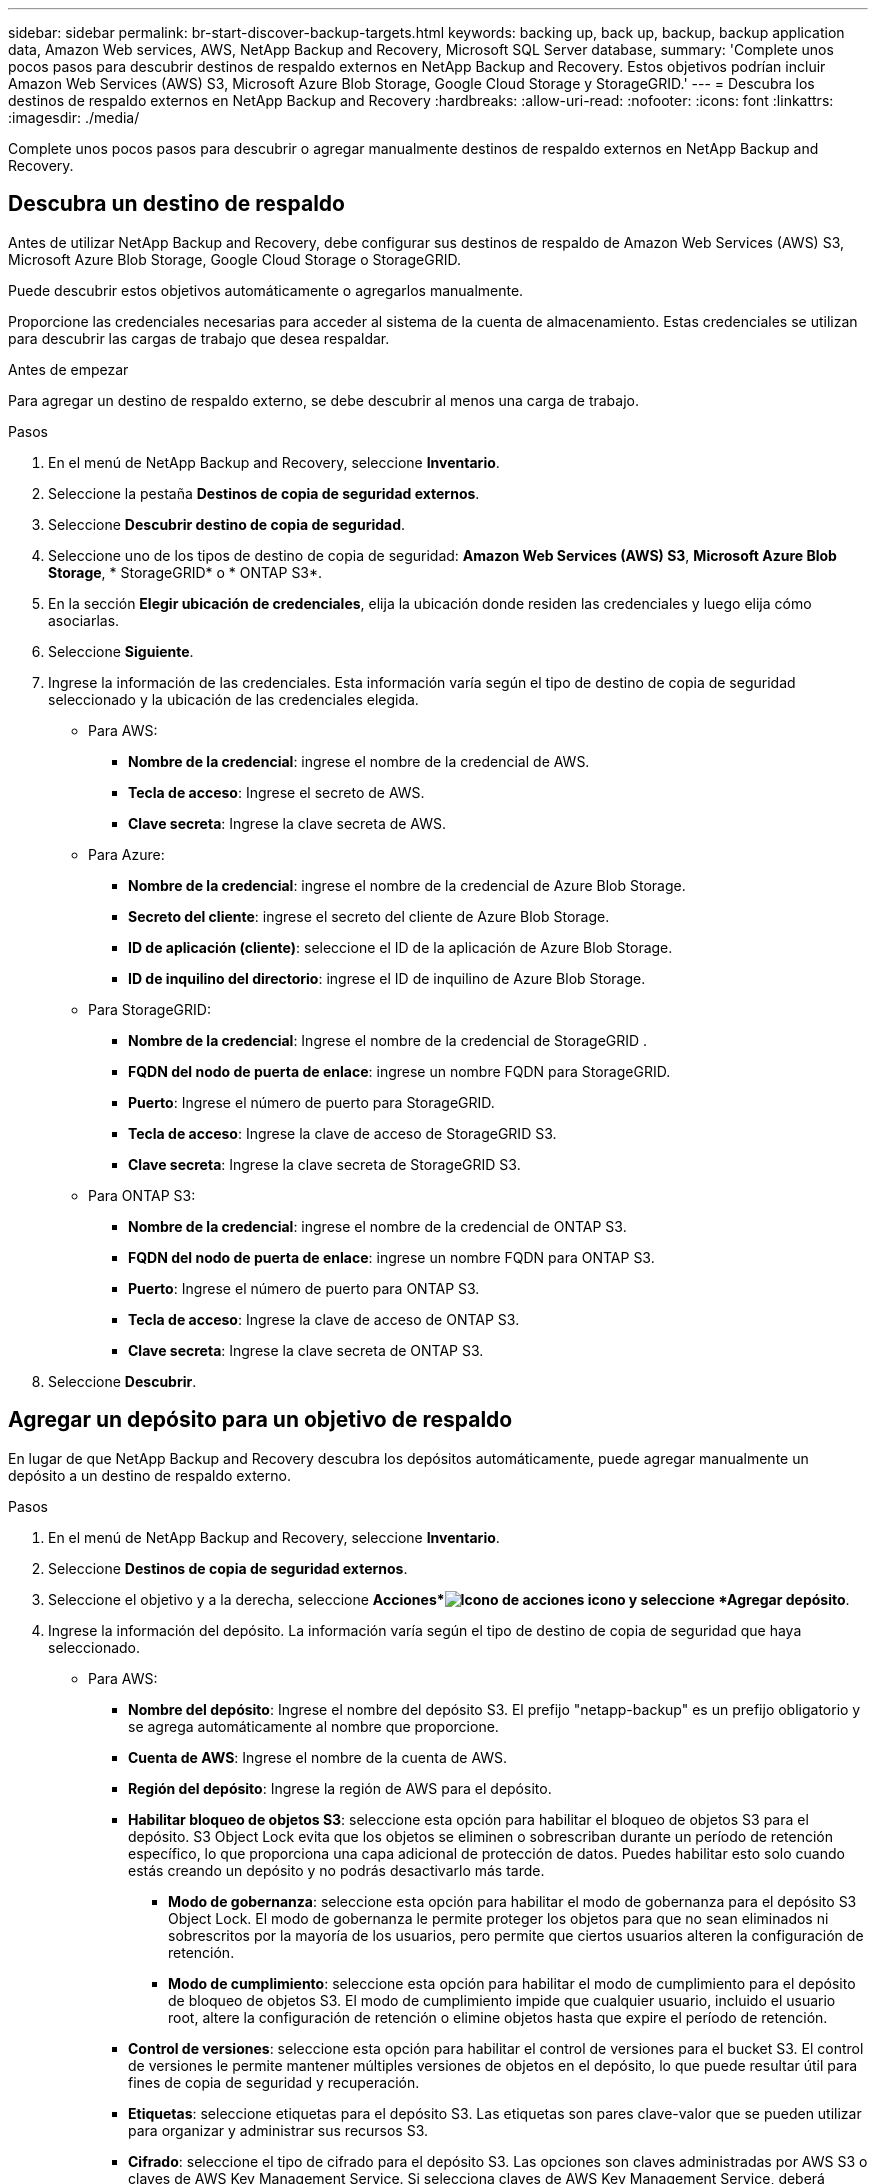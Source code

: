 ---
sidebar: sidebar 
permalink: br-start-discover-backup-targets.html 
keywords: backing up, back up, backup, backup application data, Amazon Web services, AWS, NetApp Backup and Recovery, Microsoft SQL Server database, 
summary: 'Complete unos pocos pasos para descubrir destinos de respaldo externos en NetApp Backup and Recovery.  Estos objetivos podrían incluir Amazon Web Services (AWS) S3, Microsoft Azure Blob Storage, Google Cloud Storage y StorageGRID.' 
---
= Descubra los destinos de respaldo externos en NetApp Backup and Recovery
:hardbreaks:
:allow-uri-read: 
:nofooter: 
:icons: font
:linkattrs: 
:imagesdir: ./media/


[role="lead"]
Complete unos pocos pasos para descubrir o agregar manualmente destinos de respaldo externos en NetApp Backup and Recovery.



== Descubra un destino de respaldo

Antes de utilizar NetApp Backup and Recovery, debe configurar sus destinos de respaldo de Amazon Web Services (AWS) S3, Microsoft Azure Blob Storage, Google Cloud Storage o StorageGRID.

Puede descubrir estos objetivos automáticamente o agregarlos manualmente.

Proporcione las credenciales necesarias para acceder al sistema de la cuenta de almacenamiento.  Estas credenciales se utilizan para descubrir las cargas de trabajo que desea respaldar.

.Antes de empezar
Para agregar un destino de respaldo externo, se debe descubrir al menos una carga de trabajo.

.Pasos
. En el menú de NetApp Backup and Recovery, seleccione *Inventario*.
. Seleccione la pestaña *Destinos de copia de seguridad externos*.
. Seleccione *Descubrir destino de copia de seguridad*.
. Seleccione uno de los tipos de destino de copia de seguridad: *Amazon Web Services (AWS) S3*, *Microsoft Azure Blob Storage*, * StorageGRID* o * ONTAP S3*.
. En la sección *Elegir ubicación de credenciales*, elija la ubicación donde residen las credenciales y luego elija cómo asociarlas.
. Seleccione *Siguiente*.
. Ingrese la información de las credenciales. Esta información varía según el tipo de destino de copia de seguridad seleccionado y la ubicación de las credenciales elegida.
+
** Para AWS:
+
*** *Nombre de la credencial*: ingrese el nombre de la credencial de AWS.
*** *Tecla de acceso*: Ingrese el secreto de AWS.
*** *Clave secreta*: Ingrese la clave secreta de AWS.


** Para Azure:
+
*** *Nombre de la credencial*: ingrese el nombre de la credencial de Azure Blob Storage.
*** *Secreto del cliente*: ingrese el secreto del cliente de Azure Blob Storage.
*** *ID de aplicación (cliente)*: seleccione el ID de la aplicación de Azure Blob Storage.
*** *ID de inquilino del directorio*: ingrese el ID de inquilino de Azure Blob Storage.


** Para StorageGRID:
+
*** *Nombre de la credencial*: Ingrese el nombre de la credencial de StorageGRID .
*** *FQDN del nodo de puerta de enlace*: ingrese un nombre FQDN para StorageGRID.
*** *Puerto*: Ingrese el número de puerto para StorageGRID.
*** *Tecla de acceso*: Ingrese la clave de acceso de StorageGRID S3.
*** *Clave secreta*: Ingrese la clave secreta de StorageGRID S3.


** Para ONTAP S3:
+
*** *Nombre de la credencial*: ingrese el nombre de la credencial de ONTAP S3.
*** *FQDN del nodo de puerta de enlace*: ingrese un nombre FQDN para ONTAP S3.
*** *Puerto*: Ingrese el número de puerto para ONTAP S3.
*** *Tecla de acceso*: Ingrese la clave de acceso de ONTAP S3.
*** *Clave secreta*: Ingrese la clave secreta de ONTAP S3.




. Seleccione *Descubrir*.




== Agregar un depósito para un objetivo de respaldo

En lugar de que NetApp Backup and Recovery descubra los depósitos automáticamente, puede agregar manualmente un depósito a un destino de respaldo externo.

.Pasos
. En el menú de NetApp Backup and Recovery, seleccione *Inventario*.
. Seleccione *Destinos de copia de seguridad externos*.
. Seleccione el objetivo y a la derecha, seleccione *Acciones*image:icon-action.png["Icono de acciones"] icono y seleccione *Agregar depósito*.
. Ingrese la información del depósito.  La información varía según el tipo de destino de copia de seguridad que haya seleccionado.
+
** Para AWS:
+
*** *Nombre del depósito*: Ingrese el nombre del depósito S3. El prefijo "netapp-backup" es un prefijo obligatorio y se agrega automáticamente al nombre que proporcione.
*** *Cuenta de AWS*: Ingrese el nombre de la cuenta de AWS.
*** *Región del depósito*: Ingrese la región de AWS para el depósito.
*** *Habilitar bloqueo de objetos S3*: seleccione esta opción para habilitar el bloqueo de objetos S3 para el depósito.  S3 Object Lock evita que los objetos se eliminen o sobrescriban durante un período de retención específico, lo que proporciona una capa adicional de protección de datos.  Puedes habilitar esto solo cuando estás creando un depósito y no podrás desactivarlo más tarde.
+
**** *Modo de gobernanza*: seleccione esta opción para habilitar el modo de gobernanza para el depósito S3 Object Lock.  El modo de gobernanza le permite proteger los objetos para que no sean eliminados ni sobrescritos por la mayoría de los usuarios, pero permite que ciertos usuarios alteren la configuración de retención.
**** *Modo de cumplimiento*: seleccione esta opción para habilitar el modo de cumplimiento para el depósito de bloqueo de objetos S3.  El modo de cumplimiento impide que cualquier usuario, incluido el usuario root, altere la configuración de retención o elimine objetos hasta que expire el período de retención.


*** *Control de versiones*: seleccione esta opción para habilitar el control de versiones para el bucket S3.  El control de versiones le permite mantener múltiples versiones de objetos en el depósito, lo que puede resultar útil para fines de copia de seguridad y recuperación.
*** *Etiquetas*: seleccione etiquetas para el depósito S3.  Las etiquetas son pares clave-valor que se pueden utilizar para organizar y administrar sus recursos S3.
*** *Cifrado*: seleccione el tipo de cifrado para el depósito S3.  Las opciones son claves administradas por AWS S3 o claves de AWS Key Management Service.  Si selecciona claves de AWS Key Management Service, deberá proporcionar el ID de la clave.


** Para Azure:
+
*** *Suscripción*: seleccione el nombre del contenedor de Azure Blob Storage.
*** *Grupo de recursos*: seleccione el nombre del grupo de recursos de Azure.
*** *Detalles de la instancia*:
+
**** *Nombre de la cuenta de almacenamiento*: ingrese el nombre del contenedor de Azure Blob Storage.
**** *Región de Azure*: ingrese la región de Azure para el contenedor.
**** *Tipo de rendimiento*: seleccione el tipo de rendimiento estándar o premium para el contenedor de Azure Blob Storage indicando el nivel de rendimiento requerido.
**** *Cifrado*: seleccione el tipo de cifrado para el contenedor de Azure Blob Storage.  Las opciones son claves administradas por Microsoft o claves administradas por el cliente.  Si selecciona claves administradas por el cliente, debe proporcionar el nombre del almacén de claves y el nombre de la clave.




** Para StorageGRID:
+
*** *Nombre del destino de la copia de seguridad*: seleccione el nombre del depósito StorageGRID .
*** *Nombre del depósito*: Ingrese el nombre del depósito StorageGRID .
*** *Región*: Ingrese la región StorageGRID para el depósito.
*** *Habilitar control de versiones*: seleccione esta opción para habilitar el control de versiones para el depósito StorageGRID .  El control de versiones le permite mantener múltiples versiones de objetos en el depósito, lo que puede resultar útil para fines de copia de seguridad y recuperación.
*** *Bloqueo de objetos*: seleccione esta opción para habilitar el bloqueo de objetos para el depósito StorageGRID .  El bloqueo de objetos evita que se eliminen o sobrescriban objetos durante un período de retención específico, lo que proporciona una capa adicional de protección de datos.  Puedes habilitar esto solo cuando estás creando un depósito y no podrás desactivarlo más tarde.
*** *Capacidad*: Ingrese la capacidad para el depósito StorageGRID .  Esta es la cantidad máxima de datos que se pueden almacenar en el depósito.


** Para ONTAP S3:
+
*** *Nombre del destino de la copia de seguridad*: seleccione el nombre del depósito ONTAP S3.
*** *Nombre del destino del depósito*: Ingrese el nombre del depósito ONTAP S3.
*** *Capacidad*: Ingrese la capacidad para el depósito ONTAP S3.  Esta es la cantidad máxima de datos que se pueden almacenar en el depósito.
*** *Habilitar control de versiones*: seleccione esta opción para habilitar el control de versiones para el bucket ONTAP S3.  El control de versiones le permite mantener múltiples versiones de objetos en el depósito, lo que puede resultar útil para fines de copia de seguridad y recuperación.
*** *Bloqueo de objetos*: seleccione esta opción para habilitar el bloqueo de objetos para el depósito ONTAP S3.  El bloqueo de objetos evita que se eliminen o sobrescriban objetos durante un período de retención específico, lo que proporciona una capa adicional de protección de datos.  Puedes habilitar esto solo cuando estás creando un depósito y no podrás desactivarlo más tarde.




. Seleccione *Agregar*.




== Cambiar las credenciales de un destino de respaldo

Introduzca las credenciales necesarias para acceder al destino de la copia de seguridad.

.Pasos
. En el menú de NetApp Backup and Recovery, seleccione *Inventario*.
. Seleccione *Destinos de copia de seguridad externos*.
. Seleccione el objetivo y a la derecha, seleccione *Acciones*image:icon-action.png["Icono de acciones"] icono y seleccione *Cambiar credenciales*.
. Introduzca las nuevas credenciales para el destino de la copia de seguridad.  La información varía según el tipo de destino de copia de seguridad que haya seleccionado.
. Seleccione *Listo*.

